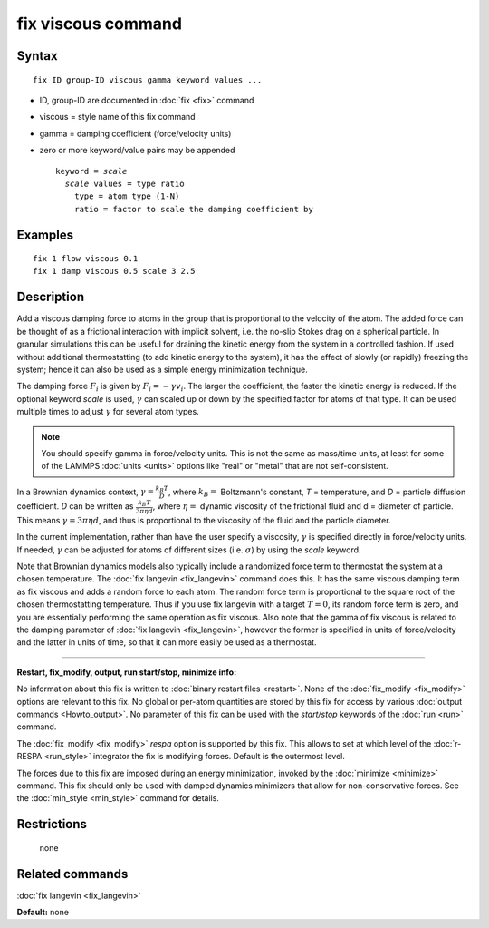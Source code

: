 .. index:: fix viscous

fix viscous command
===================

Syntax
""""""

.. parsed-literal::

   fix ID group-ID viscous gamma keyword values ...

* ID, group-ID are documented in :doc:`fix <fix>` command
* viscous = style name of this fix command
* gamma = damping coefficient (force/velocity units)
* zero or more keyword/value pairs may be appended

  .. parsed-literal::

     keyword = *scale*
       *scale* values = type ratio
         type = atom type (1-N)
         ratio = factor to scale the damping coefficient by

Examples
""""""""

.. parsed-literal::

   fix 1 flow viscous 0.1
   fix 1 damp viscous 0.5 scale 3 2.5

Description
"""""""""""

Add a viscous damping force to atoms in the group that is proportional
to the velocity of the atom.  The added force can be thought of as a
frictional interaction with implicit solvent, i.e. the no-slip Stokes
drag on a spherical particle.  In granular simulations this can be
useful for draining the kinetic energy from the system in a controlled
fashion.  If used without additional thermostatting (to add kinetic
energy to the system), it has the effect of slowly (or rapidly)
freezing the system; hence it can also be used as a simple energy
minimization technique.

The damping force :math:`F_i` is given by :math:`F_i = - \gamma v_i`.
The larger the coefficient, the faster the kinetic energy is reduced.
If the optional keyword *scale* is used, :math:`\gamma` can scaled up or
down by the specified factor for atoms of that type.  It can be used
multiple times to adjust :math:`\gamma` for several atom types.

.. note::

   You should specify gamma in force/velocity units.  This is not
   the same as mass/time units, at least for some of the LAMMPS
   :doc:`units <units>` options like "real" or "metal" that are not
   self-consistent.

In a Brownian dynamics context, :math:`\gamma = \frac{k_B T}{D}`, where
:math:`k_B =` Boltzmann's constant, *T* = temperature, and *D* = particle
diffusion coefficient.  *D* can be written as :math:`\frac{k_B T}{3 \pi
\eta d}`, where :math:`\eta =` dynamic viscosity of the frictional fluid
and d = diameter of particle.  This means :math:`\gamma = 3 \pi \eta d`,
and thus is proportional to the viscosity of the fluid and the particle
diameter.

In the current implementation, rather than have the user specify a
viscosity, :math:`\gamma` is specified directly in force/velocity units.
If needed, :math:`\gamma` can be adjusted for atoms of different sizes
(i.e. :math:`\sigma`) by using the *scale* keyword.

Note that Brownian dynamics models also typically include a randomized
force term to thermostat the system at a chosen temperature.  The
:doc:`fix langevin <fix_langevin>` command does this.  It has the same
viscous damping term as fix viscous and adds a random force to each
atom.  The random force term is proportional to the square root of the
chosen thermostatting temperature.  Thus if you use fix langevin with a
target :math:`T = 0`, its random force term is zero, and you are
essentially performing the same operation as fix viscous.  Also note
that the gamma of fix viscous is related to the damping parameter of
:doc:`fix langevin <fix_langevin>`, however the former is specified in
units of force/velocity and the latter in units of time, so that it can
more easily be used as a thermostat.

----------

**Restart, fix\_modify, output, run start/stop, minimize info:**

No information about this fix is written to :doc:`binary restart files
<restart>`.  None of the :doc:`fix_modify <fix_modify>` options are
relevant to this fix.  No global or per-atom quantities are stored by
this fix for access by various :doc:`output commands <Howto_output>`.
No parameter of this fix can be used with the *start/stop* keywords of
the :doc:`run <run>` command.

The :doc:`fix_modify <fix_modify>` *respa* option is supported by this
fix. This allows to set at which level of the :doc:`r-RESPA <run_style>`
integrator the fix is modifying forces. Default is the outermost level.

The forces due to this fix are imposed during an energy minimization,
invoked by the :doc:`minimize <minimize>` command.  This fix should only
be used with damped dynamics minimizers that allow for
non-conservative forces.  See the :doc:`min_style <min_style>` command
for details.

Restrictions
""""""""""""
 none

Related commands
""""""""""""""""

:doc:`fix langevin <fix_langevin>`

**Default:** none
